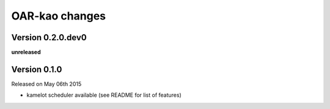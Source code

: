 .. :changelog:

OAR-kao changes
===============

Version 0.2.0.dev0
------------------

**unreleased**

Version 0.1.0
-------------

Released on May 06th 2015

* kamelot scheduler available (see README for list of features)


